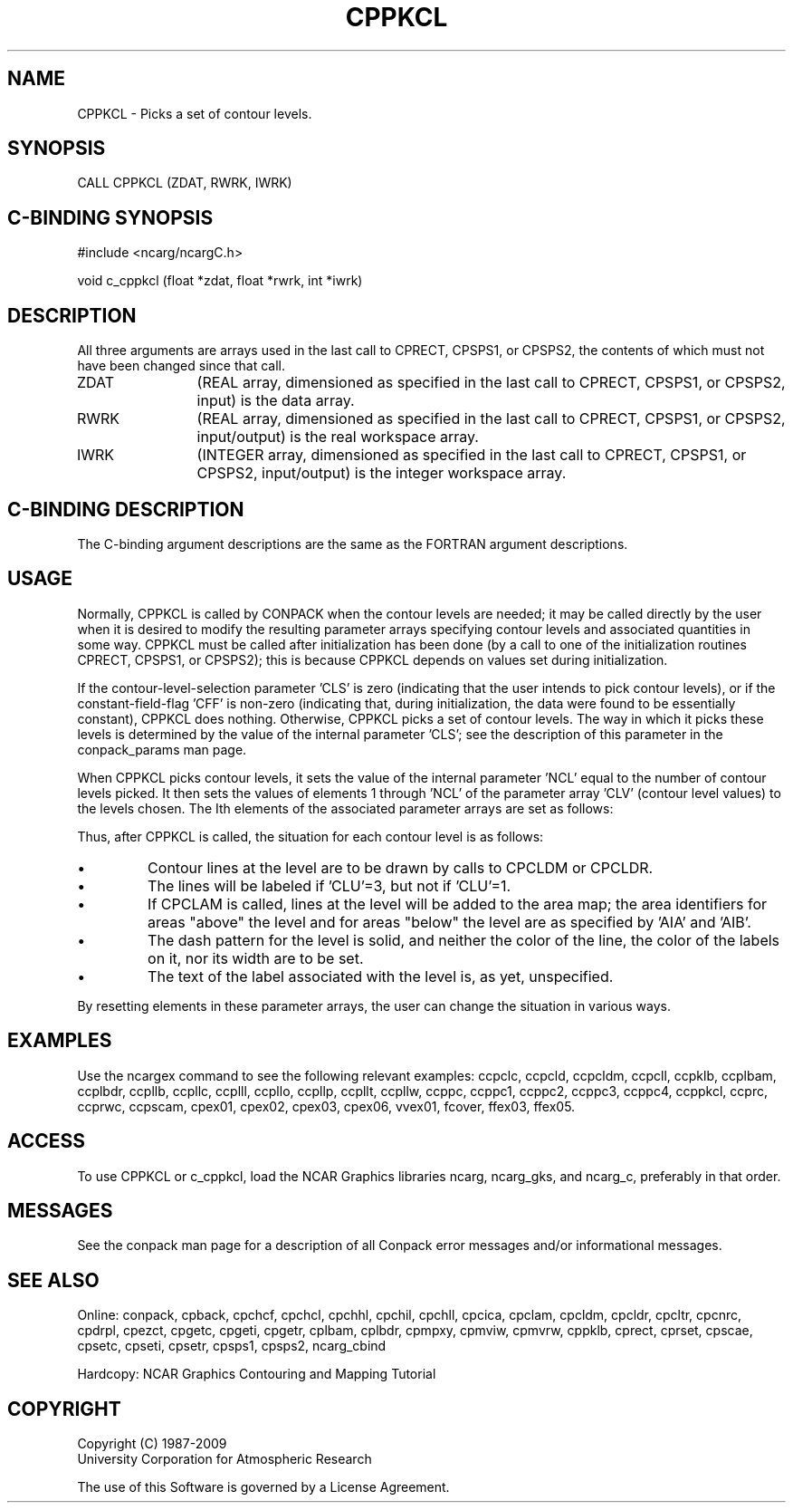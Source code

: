 '\" t
.TH CPPKCL 3NCARG "March 1993" UNIX "NCAR GRAPHICS"
.na
.nh
.SH NAME
CPPKCL - Picks a set of contour levels.
.SH SYNOPSIS
CALL CPPKCL (ZDAT, RWRK, IWRK) 
.SH C-BINDING SYNOPSIS
#include <ncarg/ncargC.h>
.sp
void c_cppkcl (float *zdat, float *rwrk, int *iwrk) 
.SH DESCRIPTION 
All three arguments are arrays used in the last call to 
CPRECT, CPSPS1, or CPSPS2, the contents of which must not 
have been changed since that call.
.IP ZDAT 12
(REAL array, dimensioned as specified in the last call 
to CPRECT, CPSPS1, or CPSPS2, input) is the data array.
.IP RWRK 12
(REAL array, dimensioned as specified in the last call 
to CPRECT, CPSPS1, or CPSPS2, input/output) is the real 
workspace array.
.IP IWRK 12
(INTEGER array, dimensioned as specified in the last 
call to CPRECT, CPSPS1, or CPSPS2, input/output) is the 
integer workspace array.
.SH C-BINDING DESCRIPTION
The C-binding argument descriptions are the same as the FORTRAN 
argument descriptions.
.SH USAGE
Normally, CPPKCL is called by CONPACK when the contour levels are
needed; it may be called directly by the user when it is desired
to modify the resulting parameter arrays specifying contour levels
and associated quantities in some way.  CPPKCL must be called after
initialization has been done (by a call to one of the initialization
routines CPRECT, CPSPS1, or CPSPS2); this is because CPPKCL depends
on values set during initialization.
.sp
If the contour-level-selection parameter 'CLS' is zero (indicating
that the user intends to pick contour levels), or if the
constant-field-flag 'CFF' is non-zero (indicating that, during
initialization, the data were found to be essentially constant),
CPPKCL does nothing.  Otherwise, CPPKCL picks a set of contour
levels.  The way in which it picks these levels is determined by
the value of the internal parameter 'CLS'; see the description of
this parameter in the conpack_params man page.
.sp
When CPPKCL picks contour levels, it sets the value of the internal
parameter 'NCL' equal to the number of contour levels picked.  It
then sets the values of elements 1 through 'NCL' of the parameter
array 'CLV' (contour level values) to the levels chosen.  The Ith
elements of the associated parameter arrays are set as follows:
.TS
tab (/);
l l.
.sp
CLU = 1 or 3/Contour level use flag 
AIA = I+1/Area identifier above the level
AIB = I/Area identifier below the level
LLT = ' ' (single blank)/Contour line label text
CLD = '$$$$$$$$$$$$$'/Contour line dash pattern
CLC = -1/Contour line color
LLC = -1/Contour line label color
CLL = 0./Contour line line width
.TE
.sp
Thus, after CPPKCL is called, the situation for each 
contour level is as follows:
.IP \(bu
Contour lines at the level are to be drawn by calls to CPCLDM or CPCLDR.
.IP \(bu
The lines will be labeled if 'CLU'=3, but not if 'CLU'=1.
.IP \(bu
If CPCLAM is called, lines at the level will be added to the area map;
the area identifiers for areas "above" the level and for areas "below"
the level are as specified by 'AIA' and 'AIB'.
.IP \(bu
The dash pattern for the level is solid, and neither 
the color of the line, the color of the labels on it, nor its 
width are to be set. 
.IP \(bu
The text of the label associated with the level is, 
as yet, unspecified.
.PP
By resetting elements in these parameter arrays, the user can change the
situation in various ways.
.SH EXAMPLES
Use the ncargex command to see the following relevant
examples: 
ccpclc,
ccpcld,
ccpcldm,
ccpcll,
ccpklb,
ccplbam,
ccplbdr,
ccpllb,
ccpllc,
ccplll,
ccpllo,
ccpllp,
ccpllt,
ccpllw,
ccppc,
ccppc1,
ccppc2,
ccppc3,
ccppc4,
ccppkcl,
ccprc,
ccprwc,
ccpscam,
cpex01,
cpex02,
cpex03,
cpex06,
vvex01,
fcover,
ffex03,
ffex05.
.SH ACCESS
To use CPPKCL or c_cppkcl, load the NCAR Graphics libraries ncarg, ncarg_gks,
and ncarg_c, preferably in that order.  
.SH MESSAGES
See the conpack man page for a description of all Conpack error
messages and/or informational messages.
.SH SEE ALSO
Online:
conpack,
cpback, cpchcf, cpchcl, cpchhl, cpchil, cpchll, cpcica, cpclam, cpcldm,
cpcldr, cpcltr, cpcnrc, cpdrpl, cpezct, cpgetc, cpgeti, cpgetr, cplbam,
cplbdr, cpmpxy, cpmviw, cpmvrw, cppklb, cprect, cprset, cpscae, cpsetc,
cpseti, cpsetr, cpsps1, cpsps2, ncarg_cbind
.sp
Hardcopy:
NCAR Graphics Contouring and Mapping Tutorial
.SH COPYRIGHT
Copyright (C) 1987-2009
.br
University Corporation for Atmospheric Research
.br

The use of this Software is governed by a License Agreement.
